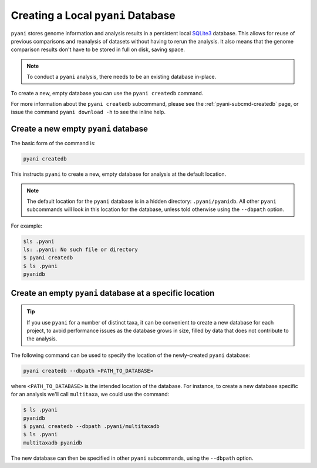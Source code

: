 .. _pyani-createdb:

===================================
Creating a Local ``pyani`` Database
===================================

``pyani`` stores genome information and analysis results in a persistent local `SQLite3`_ database. This allows for reuse of previous comparisons and reanalysis of datasets without having to rerun the analysis. It also means that the genome comparison results don't have to be stored in full on disk, saving space.

.. NOTE::
    To conduct a ``pyani`` analysis, there needs to be an existing database in-place.

To create a new, empty database you can use the ``pyani createdb`` command.

For more information about the ``pyani createdb`` subcommand, please see the :ref:`pyani-subcmd-createdb` page, or issue the command ``pyani download -h`` to see the inline help.

-------------------------------------
Create a new empty ``pyani`` database
-------------------------------------

The basic form of the command is:

.. code-block:: bash

    pyani createdb

This instructs ``pyani`` to create a new, empty database for analysis at the default location.

.. NOTE::
    The default location for the ``pyani`` database is in a hidden directory: ``.pyani/pyanidb``. All other ``pyani`` subcommands will look in this location for the database, unless told otherwise using the ``--dbpath`` option.

For example:

.. code-block:: bash

    $ls .pyani
    ls: .pyani: No such file or directory
    $ pyani createdb
    $ ls .pyani
    pyanidb

---------------------------------------------------------
Create an empty ``pyani`` database at a specific location
---------------------------------------------------------

.. TIP::
    If you use ``pyani`` for a number of distinct taxa, it can be convenient to create a new database for each project, to avoid performance issues as the database grows in size, filled by data that does not contribute to the analysis.

The following command can be used to specify the location of the newly-created ``pyani`` database:

.. code-block:: bash

    pyani createdb --dbpath <PATH_TO_DATABASE>

where ``<PATH_TO_DATABASE>`` is the intended location of the database. For instance, to create a new database specific for an analysis we'll call ``multitaxa``, we could use the command:

.. code-block:: bash

    $ ls .pyani
    pyanidb
    $ pyani createdb --dbpath .pyani/multitaxadb
    $ ls .pyani
    multitaxadb	pyanidb

The new database can then be specified in other ``pyani`` subcommands, using the ``--dbpath`` option.


.. _SQLite3: https://www.sqlite.org/index.html
